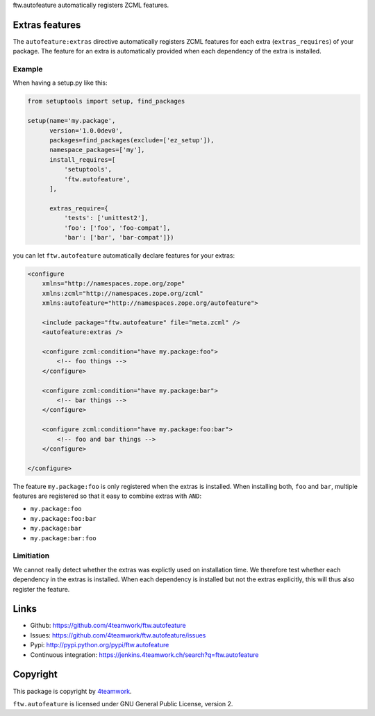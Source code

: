 ftw.autofeature automatically registers ZCML features.


=================
 Extras features
=================

The ``autofeature:extras`` directive automatically registers ZCML features for each
extra (``extras_requires``) of your package.
The feature for an extra is automatically provided when each dependency of the extra
is installed.


Example
~~~~~~~

When having a setup.py like this:

.. code:: python

    from setuptools import setup, find_packages

    setup(name='my.package',
          version='1.0.0dev0',
          packages=find_packages(exclude=['ez_setup']),
          namespace_packages=['my'],
          install_requires=[
              'setuptools',
              'ftw.autofeature',
          ],

          extras_require={
              'tests': ['unittest2'],
              'foo': ['foo', 'foo-compat'],
              'bar': ['bar', 'bar-compat']})


you can let ``ftw.autofeature`` automatically declare features for your extras:

.. code:: XML

    <configure
        xmlns="http://namespaces.zope.org/zope"
        xmlns:zcml="http://namespaces.zope.org/zcml"
        xmlns:autofeature="http://namespaces.zope.org/autofeature">

        <include package="ftw.autofeature" file="meta.zcml" />
        <autofeature:extras />

        <configure zcml:condition="have my.package:foo">
            <!-- foo things -->
        </configure>

        <configure zcml:condition="have my.package:bar">
            <!-- bar things -->
        </configure>

        <configure zcml:condition="have my.package:foo:bar">
            <!-- foo and bar things -->
        </configure>

    </configure>


The feature ``my.package:foo`` is only registered when the extras is installed.
When installing both, ``foo`` and ``bar``, multiple features are registered so that
it easy to combine extras with ``AND``:

- ``my.package:foo``
- ``my.package:foo:bar``
- ``my.package:bar``
- ``my.package:bar:foo``


Limitiation
~~~~~~~~~~~

We cannot really detect whether the extras was explictly used on installation time.
We therefore test whether each dependency in the extras is installed.
When each dependency is installed but not the extras explicitly, this will thus also
register the feature.


=======
 Links
=======

- Github: https://github.com/4teamwork/ftw.autofeature
- Issues: https://github.com/4teamwork/ftw.autofeature/issues
- Pypi: http://pypi.python.org/pypi/ftw.autofeature
- Continuous integration: https://jenkins.4teamwork.ch/search?q=ftw.autofeature


===========
 Copyright
===========

This package is copyright by `4teamwork <http://www.4teamwork.ch/>`_.

``ftw.autofeature`` is licensed under GNU General Public License, version 2.
